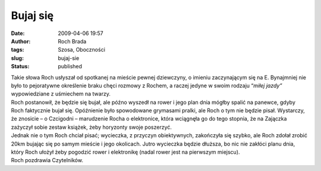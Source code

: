 Bujaj się
#########
:date: 2009-04-06 19:57
:author: Roch Brada
:tags: Szosa, Oboczności
:slug: bujaj-sie
:status: published

| Takie słowa Roch usłyszał od spotkanej na mieście pewnej dziewczyny, o imieniu zaczynającym się na E. Bynajmniej nie było to pejoratywne określenie braku chęci rozmowy z Rochem, a raczej jedyne w swoim rodzaju “\ *miłej jazdy”* wypowiedziane z uśmiechem na twarzy.
| Roch postanowił, że będzie się bujał, ale późno wyszedł na rower i jego plan dnia mógłby spalić na panewce, gdyby Roch faktycznie bujał się. Opóźnienie było spowodowane grymasami pralki, ale Roch o tym nie będzie pisał. Wystarczy, że znosicie – o Czcigodni – marudzenie Rocha o elektronice, która wciągnęła go do tego stopnia, że na Zajączka zażyczył sobie zestaw książek, żeby horyzonty swoje poszerzyć.
| Jednak nie o tym Roch chciał pisać; wycieczka, z przyczyn obiektywnych, zakończyła się szybko, ale Roch zdołał zrobić 20km bujając się po samym mieście i jego okolicach. Jutro wycieczka będzie dłuższa, bo nic nie zakłóci planu dnia, który Roch ułożył żeby pogodzić rower i elektronikę (nadal rower jest na pierwszym miejscu).
| Roch pozdrawia Czytelników.
